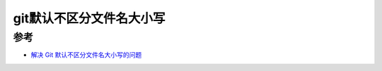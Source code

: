 .. _git_ignorecase:

============================
git默认不区分文件名大小写
============================

参考
======

- `解决 Git 默认不区分文件名大小写的问题 <https://www.jianshu.com/p/df0b0e8bcf9b>`_
